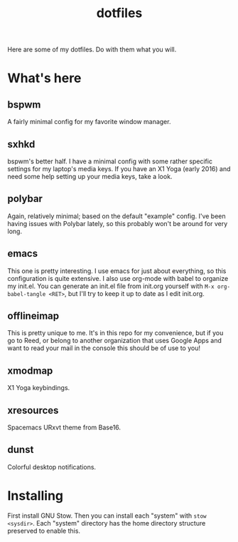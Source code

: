 #+TITLE: dotfiles
Here are some of my dotfiles. Do with them what you will. 
* What's here
** bspwm
 A fairly minimal config for my favorite window manager.
** sxhkd
 bspwm's better half. I have a minimal config with some rather specific settings for my laptop's media keys.
 If you have an X1 Yoga (early 2016) and need some help setting up your media keys, take a look.
** polybar
 Again, relatively minimal; based on the default "example" config. I've been having issues with Polybar lately, so this probably won't be around for very long.
** emacs
 This one is pretty interesting. I use emacs for just about everything, so this configuration is quite extensive. 
 I also use org-mode with babel to organize my init.el.
 You can generate an init.el file from init.org yourself with ~M-x org-babel-tangle <RET>~, but I'll try to keep it up to date as I edit init.org.
** offlineimap
This is pretty unique to me. It's in this repo for my convenience, but if you go to Reed, or belong to another organization that uses Google Apps and want to read your mail in the console this should be of use to you!
** xmodmap
X1 Yoga keybindings.
** xresources
Spacemacs URxvt theme from Base16.
** dunst
Colorful desktop notifications.
* Installing
First install GNU Stow. Then you can install each "system" with ~stow <sysdir>~.
Each "system" directory has the home directory structure preserved to enable this.

